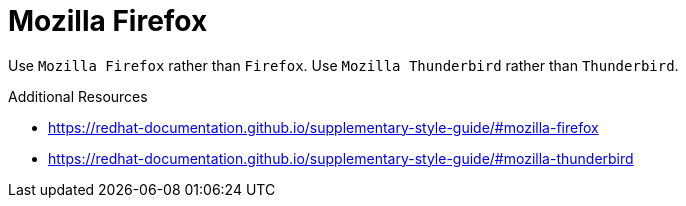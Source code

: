 :navtitle: Mozilla
:keywords: reference, rule, Mozilla Firefox, Mozilla Thunderbird

= Mozilla Firefox

Use `Mozilla Firefox` rather than `Firefox`. Use `Mozilla Thunderbird` rather than `Thunderbird`.

.Additional Resources

* link:https://redhat-documentation.github.io/supplementary-style-guide/#mozilla-firefox[]
* link:https://redhat-documentation.github.io/supplementary-style-guide/#mozilla-thunderbird[]
